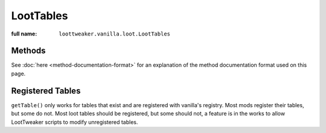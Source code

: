 LootTables
==========

:full name: ``loottweaker.vanilla.loot.LootTables``

Methods
-------

See :doc:`here <method-documentation-format>` for an explanation of the method documentation format used on this page.

.. java:method:: static LootTable getTable(String tableName)
    :outertype: LootTables

    Gets a loot table by name.

    :param tableName: the unique name of the table.
    :errors: if no registered table exists with the specified name.
    :return: the table with the specified name.

Registered Tables
-----------------
``getTable()`` only works for tables that exist and are registered with vanilla's registry. Most mods register their tables, but some do not. 
Most loot tables should be registered, but some should not, a feature is in the works to allow LootTweaker scripts to modify unregistered tables.
